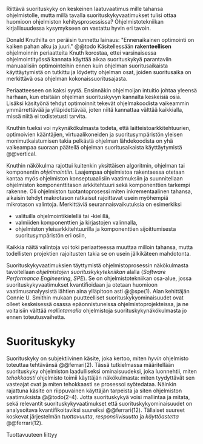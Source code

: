 
Riittävä suorituskyky on keskeinen laatuvaatimus mille tahansa
ohjelmistolle, mutta millä tavalla suorituskykyvaatimukset tulisi
ottaa huomioon ohjelmiston kehitysprosessissa? Ohjelmistotekniikan
kirjallisuudessa kysymykseen on vastattu hyvin eri tavoin.

Donald Knuthilta on peräisin tunnettu lainaus: "Ennenaikainen
optimointi on kaiken pahan alku ja juuri." @@todo
Käsitellessään *rakenteellisen* ohjelmoinnin periaatteita Knuth korostaa, ettei
varsinaisessa ohjelmointityössä kannata käyttää aikaa suorituskykyä
parantaviin manuaalisiin optimointeihin ennen kuin ohjelman
suoritusaikaista käyttäytymistä on tutkittu ja löydetty ohjelman
osat, joiden suoritusaika on merkittävä osa ohjelman
kokonaissuoritusajasta.

Periaatteeseen on kaksi syytä. Ensinnäkin ohjelmoijan intuitio johtaa
yleensä harhaan, kun etsitään ohjelman suorituskyvyn kannalta
keskeisiä osia. Lisäksi käsityönä tehdyt optimoinnit tekevät
ohjelmakoodista vaikeammin ymmärrettävää ja ylläpidettävää, joten
niitä kannattaa välttää kaikkialla, missä niitä ei todistetusti
tarvita.

Knuthin tueksi voi nykynäkökulmasta todeta, että
laitteistoarkkitehtuurien, optimoivien kääntäjien, virtuaalikoneiden
ja suoritusympäristön yleisen monimutkaistumisen takia pelkästä
ohjelman lähdekoodista on yhä vaikeampaa suoraan päätellä ohjelman
suoritusaikaista käyttäytymistä @@vertical.

# TODO esimerkki lähteistä (java vertical profiling)

Knuthin näkökulma rajottui kuitenkin yksittäisen algoritmin, ohjelman
tai komponentin /ohjelmointiin/. Laajempaa ohjelmistoa rakentaessa
otetaan kantaa myös ohjelmiston konseptuaalisiin vaatimuksiin ja
suunnitellaan ohjelmiston komponenttitason arkkitehtuuri sekä
komponenttien tarkempi rakenne. Oli ohjelmiston tuotantoprosessi miten
inkrementaalinen tahansa, aikaisin tehdyt makrotason ratkaisut
rajoittavat usein myöhempiä mikrotason valintoja. Merkittäviä
seurannaisvaikutuksia on esimerkiksi

- valituilla ohjelmointikielellä tai -kielillä,
- valmiiden komponenttien ja kirjastojen valinnalla,
- ohjelmiston yleisarkkitehtuurilla ja komponenttien sijoittumisesta
  suoritusympäristön eri osiin,
  
Kaikkia näitä valintoja voi toki periaatteessa muuttaa milloin
tahansa, mutta todellisten projektien rajoitusten takia se on usein
jälkikäteen mahdotonta.
  
# comment: lähde edelliseen?

Suorituskykyvaatimuksien täyttymistä ohjelmistoprosessin näkökulmasta
tavoitellaan /ohjelmistojen suorituskykytekniikan/ alalla (/Software
Performance Engineering/, /SPE/). Se on ohjelmistotekniikan osa-alue,
jossa suorituskykyvaatimukset kvantifioidaan ja otetaan huomioon
vaatimusanalyysistä lähtien aina ylläpitoon asti @@spe(1). Alan
kehittäjän Connie U. Smithin mukaan puutteelliset
suorituskykyominaisuudet ovat olleet keskeisessä osassa
epäonnistuneissa ohjelmistoprojekteissa, ja ne voitaisiin välttää
/mallintamalla/ ohjelmistoja suorituskykynäkökulmasta jo ennen
toteutusvaihetta.

* Suorituskyky

Suorituskyky on subjektiivinen käsite, joka kertoo, miten /hyvin/
ohjelmisto toteuttaa tehtävänsä @@ferrari(2). Tässä tutkielmassa
määritellään suorituskyky ohjelmiston laadulliseksi ominaisuudeksi,
joka luonnehtii, miten /tehokkaasti/ ohjelmisto toimii käyttäjän
näkökulmasta: miten tyydyttävät sen vasteajat ovat ja miten
tehokkaasti se prosessoi syötedataa. Näinkin rajattuna käsite on
riippuvainen käyttäjän tarpeista ja siten ohjelmiston vaatimuksista
@@todo(2--4). Jotta suorituskykyä voisi mallintaa ja mitata, sekä
relevantit suorituskykyvaatimukset että suorituskykyominaisuudet on
analysoitava kvantifikoitaviksi suureiksi @@ferrari(12). Tällaiset
suureet koskevat järjestelmän /tuottavuutta/, /responsiivisuutta/ ja
/käyttöastetta/ @@ferrari(12).

Tuottavuuteen liittyy
# todo 

# probleemi: subjektiivisuus vs. mitattavuus. tästä löytyy matskua. :)
# ferrari luku 5.2.3


